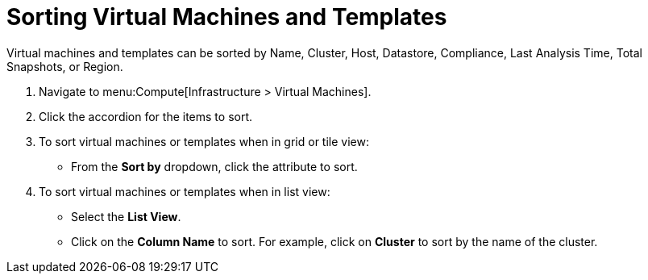 = Sorting Virtual Machines and Templates

Virtual machines and templates can be sorted by Name, Cluster, Host, Datastore, Compliance, Last Analysis Time, Total Snapshots, or Region.

. Navigate to menu:Compute[Infrastructure > Virtual Machines].
. Click the accordion for the items to sort.
. To sort virtual machines or templates when in grid or tile view:
+
* From the *Sort by* dropdown, click the attribute to sort.

. To sort virtual machines or templates when in list view:
+
* Select the *List View*.
* Click on the *Column Name* to sort.
  For example, click on *Cluster* to sort by the name of the cluster.

